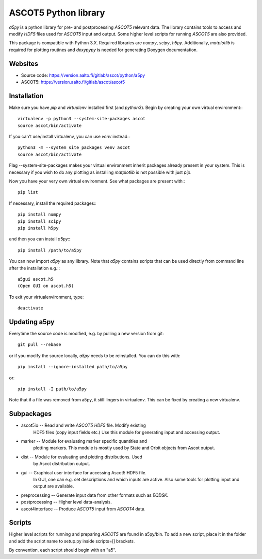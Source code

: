ASCOT5 Python library
=====================

`a5py` is a python library for pre- and postprocessing `ASCOT5` relevant
data. The library contains tools to access and modify `HDF5` files used for
`ASCOT5` input and output. Some higher level scripts for running `ASCOT5` are
also provided.

This package is compatible with Python 3.X. Required libraries are `numpy`,
`scipy`, `h5py`. Additionally, `matplotlib` is required for plotting routines
and `doxypypy` is needed for generating Doxygen documentation.

Websites
--------

* Source code: https://version.aalto.fi/gitlab/ascot/python/a5py
* ASCOT5: https://version.aalto.fi/gitlab/ascot/ascot5

Installation
------------

Make sure you have `pip` and `virtualenv` installed first (and `python3`).
Begin by creating your own virtual environment:::

    virtualenv -p python3 --system-site-packages ascot
    source ascot/bin/activate

If you can't use/install virtualenv, you can use `venv` instead:::

    python3 -m --system_site_packages venv ascot
    source ascot/bin/activate

Flag --system-site-packages makes your virtual environment inherit packages
already present in your system. This is necessary if you wish to do any plotting
as installing `matplotlib` is not possible with just `pip`.

Now you have your very own virtual environment. See what packages are present
with:::

    pip list

If necessary, install the required packages:::

    pip install numpy
    pip install scipy
    pip install h5py

and then you can install `a5py`:::

    pip install /path/to/a5py

You can now import `a5py` as any library. Note that `a5py` contains scripts that
can be used directly from command line after the installation e.g.:::

    a5gui ascot.h5
    (Open GUI on ascot.h5)

To exit your virtualenvironment, type::

    deactivate

Updating a5py
--------------

Everytime the source code is modified, e.g. by pulling a new version from git::

    git pull --rebase

or if you modify the source locally, `a5py` needs to be reinstalled. You can do
this with::

    pip install --ignore-installed path/to/a5py

or::

    pip install -I path/to/a5py

Note that if a file was removed from a5py, it still lingers in virtualenv. This
can be fixed by creating a new virtualenv.

Subpackages
-----------

- ascot5io        -- Read and write `ASCOT5` `HDF5` file. Modify existing
                     HDF5 files (copy input fields etc.) Use this module for
                     generating input and accessing output.

- marker          -- Module for evaluating marker specific quantities and
                     plotting markers. This module is mostly used by State
                     and Orbit objects from Ascot output.

- dist            -- Module for evaluating and plotting distributions. Used
                     by Ascot distribution output.

- gui             -- Graphical user interface for accessing Ascot5 HDF5 file.
                     In GUI, one can e.g. set descriptions and which inputs are
                     active. Also some tools for plotting input and output are
                     available.

- preprocessing   -- Generate input data from other formats such as `EQDSK`.

- postprocessing  -- Higher level data-analysis.

- ascot4interface -- Produce `ASCOT5` input from `ASCOT4` data.

Scripts
-------

Higher level scripts for running and preparing `ASCOT5` are found in a5py/bin.
To add a new script, place it in the folder and add the script name to setup.py
inside scripts=[] brackets.

By convention, each script should begin with an "a5".

